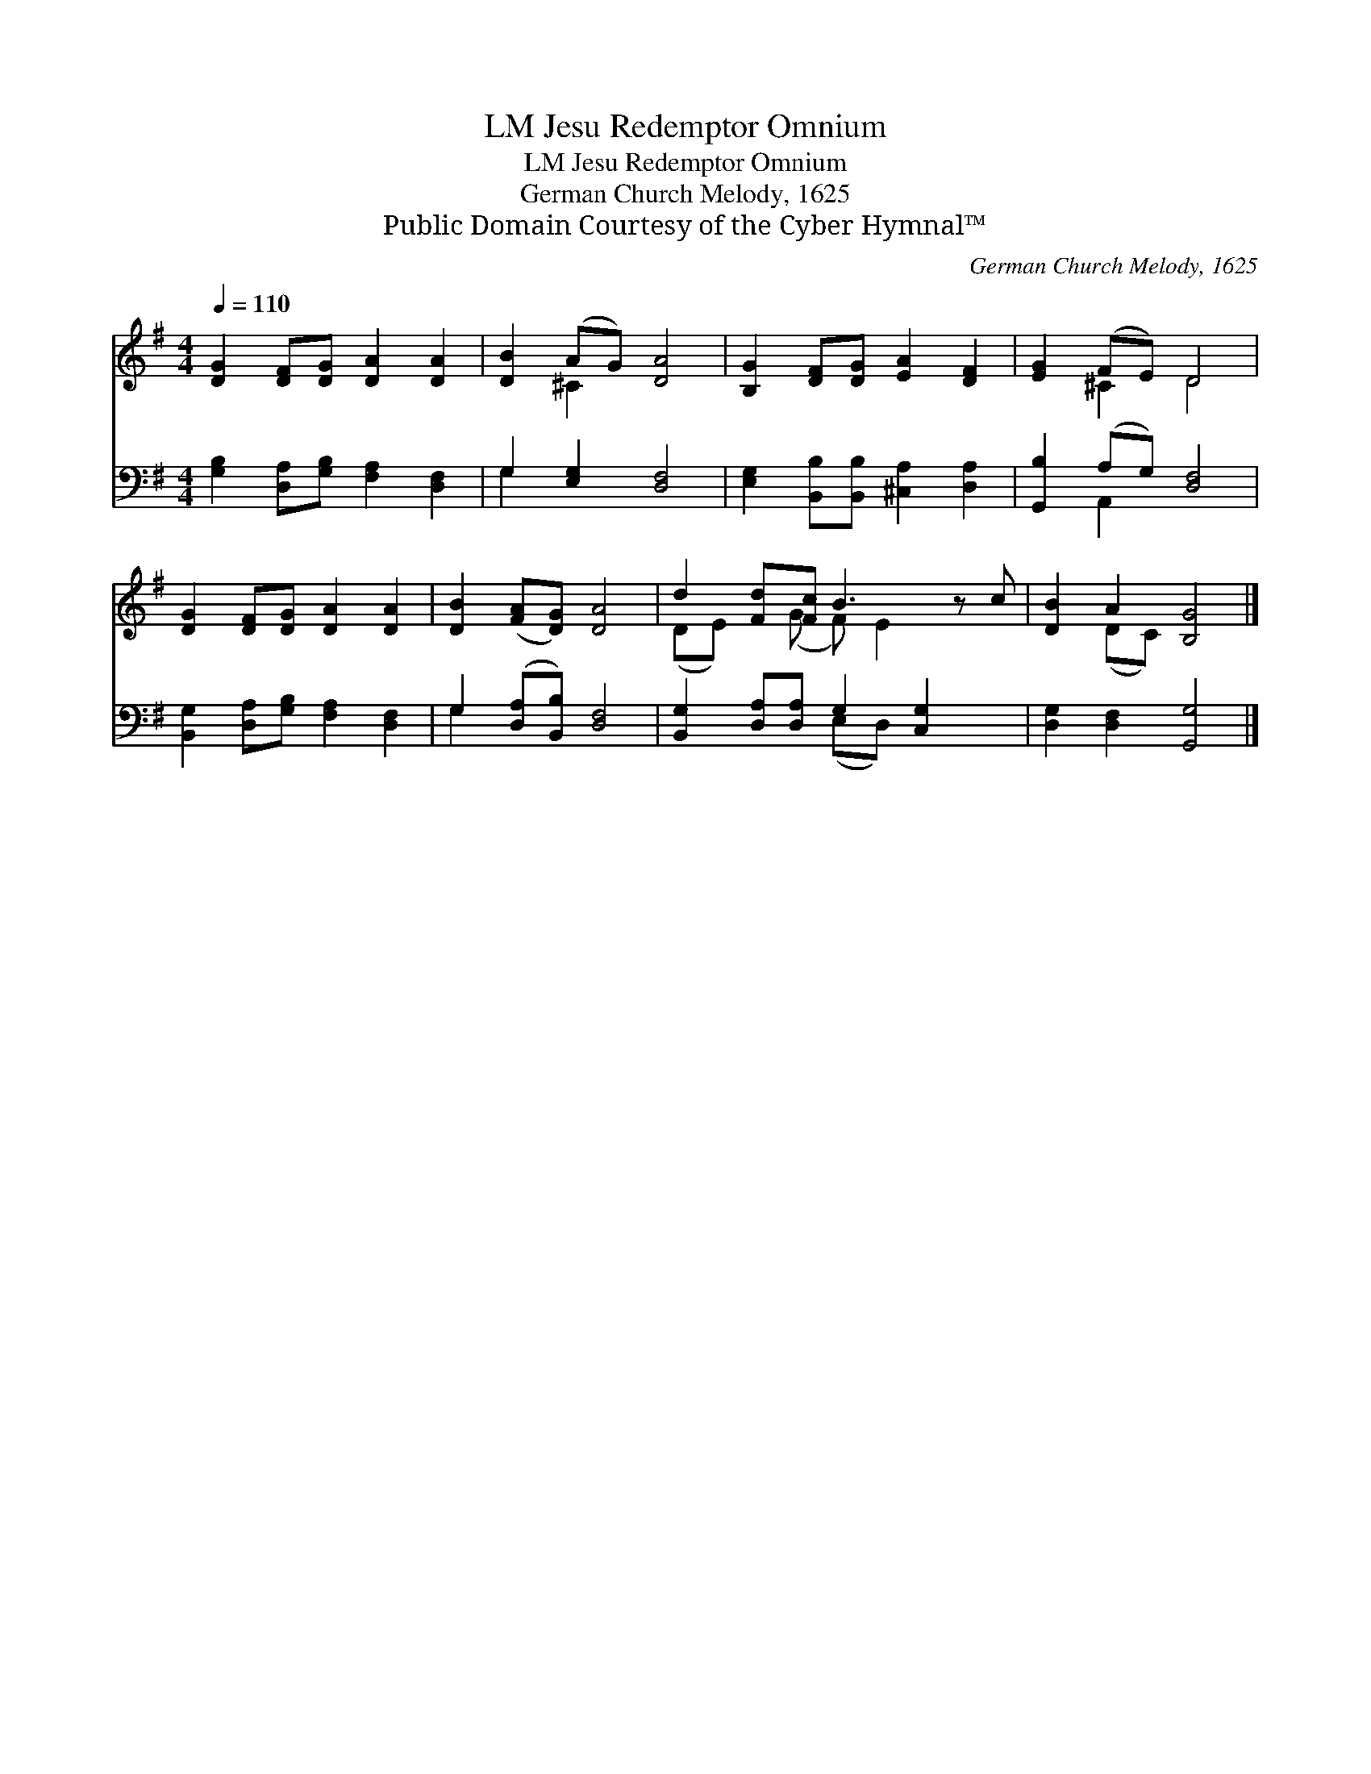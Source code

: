 X:1
T:Jesu Redemptor Omnium, LM
T:Jesu Redemptor Omnium, LM
T:German Church Melody, 1625
T:Public Domain Courtesy of the Cyber Hymnal™
C:German Church Melody, 1625
Z:Public Domain
Z:Courtesy of the Cyber Hymnal™
%%score ( 1 2 ) ( 3 4 )
L:1/8
Q:1/4=110
M:4/4
K:G
V:1 treble 
V:2 treble 
V:3 bass 
V:4 bass 
V:1
 [DG]2 [DF][DG] [DA]2 [DA]2 | [DB]2 (AG) [DA]4 | [B,G]2 [DF][DG] [EA]2 [DF]2 | [EG]2 (FE) D4 | %4
 [DG]2 [DF][DG] [DA]2 [DA]2 | [DB]2 ([FA][DG]) [DA]4 | d2 [Fd][Fc] B3 z c | [DB]2 A2 [B,G]4 |] %8
V:2
 x8 | x2 ^C2 x4 | x8 | x2 ^C2 D4 | x8 | x8 | (DE) x (G F) E2 x2 | x2 (DC) x4 |] %8
V:3
 [G,B,]2 [D,A,][G,B,] [F,A,]2 [D,F,]2 | G,2 [E,G,]2 [D,F,]4 | %2
 [E,G,]2 [B,,B,][B,,B,] [^C,A,]2 [D,A,]2 | [G,,B,]2 (A,G,) [D,F,]4 | %4
 [B,,G,]2 [D,A,][G,B,] [F,A,]2 [D,F,]2 | G,2 ([D,A,][B,,B,]) [D,F,]4 | %6
 [B,,G,]2 [D,A,][D,A,] G,2 [C,G,]2 x | [D,G,]2 [D,F,]2 [G,,G,]4 |] %8
V:4
 x8 | G,2 x6 | x8 | x2 A,,2 x4 | x8 | G,2 x6 | x4 (E,D,) x3 | x8 |] %8

